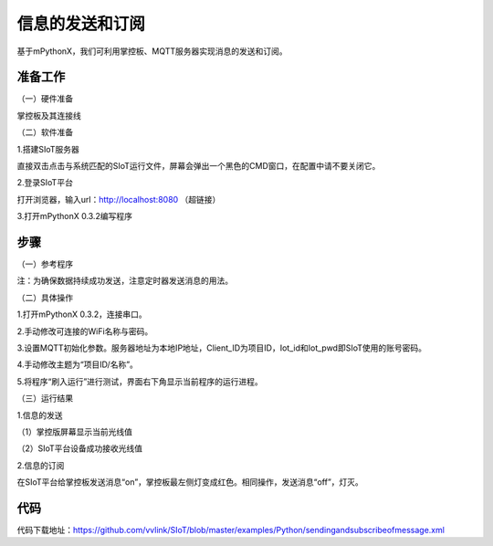 信息的发送和订阅
===========================

基于mPythonX，我们可利用掌控板、MQTT服务器实现消息的发送和订阅。

准备工作
--------------

（一）硬件准备

掌控板及其连接线

.. image:: ../image/xujingyu/sasom-01.jpg

（二）软件准备

1.搭建SIoT服务器

直接双击点击与系统匹配的SIoT运行文件，屏幕会弹出一个黑色的CMD窗口，在配置中请不要关闭它。

.. image:: ../image/xujingyu/sasom-02.jpg

2.登录SIoT平台

打开浏览器，输入url：http://localhost:8080 （超链接）

.. image:: ../image/xujingyu/sasom-03.jpg

3.打开mPythonX 0.3.2编写程序

.. image:: ../image/xujingyu/sasom-04.jpg

步骤
--------------

（一）参考程序

.. image:: ../image/xujingyu/sasom-05.jpg

注：为确保数据持续成功发送，注意定时器发送消息的用法。

（二）具体操作

1.打开mPythonX 0.3.2，连接串口。

.. image:: ../image/xujingyu/sasom-06.jpg

2.手动修改可连接的WiFi名称与密码。

.. image:: ../image/xujingyu/sasom-07.jpg

3.设置MQTT初始化参数。服务器地址为本地IP地址，Client_ID为项目ID，Iot_id和Iot_pwd即SIoT使用的账号密码。

.. image:: ../image/xujingyu/sasom-08.jpg

4.手动修改主题为“项目ID/名称”。

.. image:: ../image/xujingyu/sasom-09.jpg

5.将程序“刷入运行”进行测试，界面右下角显示当前程序的运行进程。

.. image:: ../image/xujingyu/sasom-10.jpg

（三）运行结果

1.信息的发送

（1）掌控版屏幕显示当前光线值

.. image:: ../image/xujingyu/sasom-11.jpg

（2）SIoT平台设备成功接收光线值

.. image:: ../image/xujingyu/sasom-12.jpg

2.信息的订阅

在SIoT平台给掌控板发送消息“on”，掌控板最左侧灯变成红色。相同操作，发送消息“off”，灯灭。

.. image:: ../image/xujingyu/sasom-13.jpg

.. image:: ../image/xujingyu/sasom-14.jpg

代码
--------------
代码下载地址：https://github.com/vvlink/SIoT/blob/master/examples/Python/sendingandsubscribeofmessage.xml
